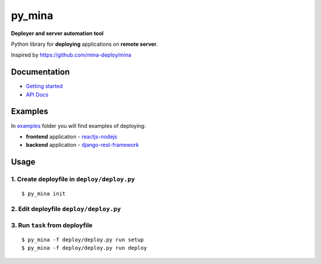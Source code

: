 py_mina
=======

**Deployer and server automation tool**

Python library for **deploying** applications on **remote server**.

Inspired by https://github.com/mina-deploy/mina

Documentation
-------------

-  `Getting started <docs/getting-started.md>`__
-  `API Docs <docs/apidocs.md>`__

Examples
--------

In `examples <examples>`__ folder you will find examples of deploying:

-  **frontend** application -
   `reactjs-nodejs <examples/reactjs-nodejs>`__
-  **backend** application -
   `django-rest-framework <examples/django-rest-framework>`__

Usage
-----

1. Create deployfile in ``deploy/deploy.py``
^^^^^^^^^^^^^^^^^^^^^^^^^^^^^^^^^^^^^^^^^^^^

::

    $ py_mina init

2. Edit deployfile ``deploy/deploy.py``
^^^^^^^^^^^^^^^^^^^^^^^^^^^^^^^^^^^^^^^

3. Run ``task`` from deployfile
^^^^^^^^^^^^^^^^^^^^^^^^^^^^^^^

::

    $ py_mina -f deploy/deploy.py run setup
    $ py_mina -f deploy/deploy.py run deploy
